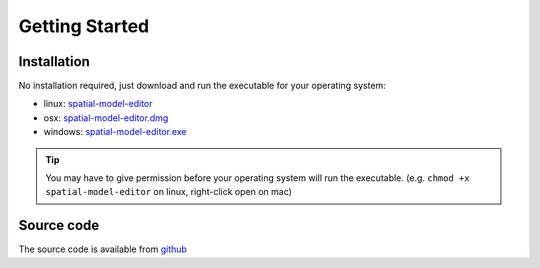 Getting Started
===============

Installation
------------

No installation required, just download and run the executable for your operating system:

*  linux: `spatial-model-editor <https://github.com/lkeegan/spatial-model-editor/releases/latest/download/spatial-model-editor>`_
*  osx: `spatial-model-editor.dmg <https://github.com/lkeegan/spatial-model-editor/releases/latest/download/spatial-model-editor.dmg>`_
*  windows: `spatial-model-editor.exe <https://github.com/lkeegan/spatial-model-editor/releases/latest/download/spatial-model-editor.exe>`_

.. tip::
   You may have to give permission before your operating system will run the executable. (e.g. ``chmod +x spatial-model-editor`` on linux, right-click open on mac)



Source code
-----------

The source code is available from `github <https://github.com/lkeegan>`_
